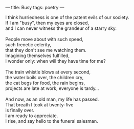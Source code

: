 :PROPERTIES:
:ID:       3C562BE2-EA6F-4736-83FF-32A97C2FB066
:SLUG:     busy
:END:
---
title: Busy
tags: poetry
---

#+BEGIN_VERSE
I think hurriedness is one of the patent evils of our society.
If I am "busy", then my eyes are closed,
and I can never witness the grandeur of a starry sky.

People move about with such speed,
such frenetic celerity,
that they don't see me watching them.
Imagining themselves fulfilled,
I wonder only: when will they have time for me?

The train whistle blows at every second,
the water boils over, the children cry,
the cat begs for food, the rain begins,
projects are late at work, everyone is tardy...

And now, as an old man, my life has passed.
That breath I took at twenty-five
is finally over.
I am ready to appreciate.
I rise, and say hello to the funeral salesman.
#+END_VERSE
